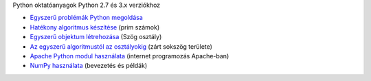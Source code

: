Python oktatóanyagok Python 2.7 és 3.x verziókhoz

- `Egyszerű problémák Python megoldása <simple.rst>`_
- `Hatékony algoritmus készítése <effective_algorithm.rst>`_ (prim számok)
- `Egyszerű objektum létrehozása <angle_algorithms.rst>`_ (Szög osztály)
- `Az egyszerű algoritmustól az osztályokig <area.rst>`_ (zárt sokszög területe)
- `Apache Python modul használata <apache_python.rst>`_ (internet programozás Apache-ban)
- `NumPy használata <numpy.rst>`_ (bevezetés és példák)
